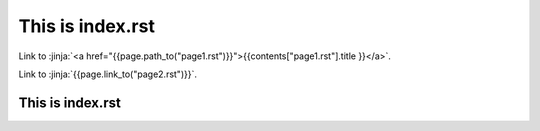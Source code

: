 This is index.rst
---------------------

Link to :jinja:`<a href="{{page.path_to("page1.rst")}}">{{contents["page1.rst"].title }}</a>`.

Link to :jinja:`{{page.link_to("page2.rst")}}`.

This is index.rst
++++++++++++++++++++++
